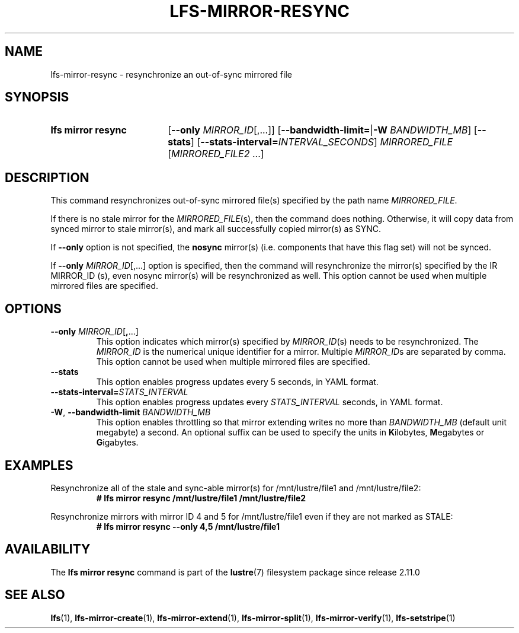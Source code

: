 .TH LFS-MIRROR-RESYNC 1 2024-08-20 Lustre "Lustre User Utilities"
.SH NAME
lfs-mirror-resync \- resynchronize an out-of-sync mirrored file
.SH SYNOPSIS
.SY "lfs mirror resync"
.RB [ --only
.IR MIRROR_ID [,...]]
.RB [ --bandwidth-limit= | -W
.IR BANDWIDTH_MB ]
.RB [ --stats ]
.RB [ --stats-interval=\c
.IR INTERVAL_SECONDS ]
.IR MIRRORED_FILE " [" MIRRORED_FILE2 " ...]"
.YS
.SH DESCRIPTION
This command resynchronizes out-of-sync mirrored file(s) specified by the path
name
.IR MIRRORED_FILE .
.P
If there is no stale mirror for the
.IR MIRRORED_FILE (s),
then the command does nothing.
Otherwise, it will copy data from synced mirror to stale mirror(s),
and mark all successfully copied mirror(s) as SYNC.
.P
If
.B --only
option is not specified, the
.B nosync
mirror(s) (i.e.
components that have this flag set) will not be synced.
.P
If
.B --only
.IR MIRROR_ID [,...]
option is specified,
then the command will resynchronize the mirror(s) specified by the
IR MIRROR_ID (s),
even nosync mirror(s) will be resynchronized as well.
This option cannot be used when multiple mirrored files are specified.
.SH OPTIONS
.TP
.BR "--only \fIMIRROR_ID" [ , ...]
This option indicates which mirror(s) specified by
.IR MIRROR_ID (s)
needs to be resynchronized. The
.I MIRROR_ID
is the numerical unique identifier for a mirror. Multiple
.IR MIRROR_ID s
are separated by comma. This option cannot
be used when multiple mirrored files are specified.
.TP
.BR --stats
This option enables progress updates every 5 seconds, in YAML format.
.TP
.BI --stats-interval= STATS_INTERVAL
This option enables progress updates every
.I STATS_INTERVAL
seconds, in YAML format.
.TP
.BR -W ", " --bandwidth-limit " \fIBANDWIDTH_MB"
This option enables throttling so that mirror extending writes no more than
.I BANDWIDTH_MB
(default unit megabyte) a second. An optional suffix can be used to specify the
units in
.BR K ilobytes,
.BR M egabytes
or
.BR G igabytes.
.SH EXAMPLES
Resynchronize all of the stale and sync-able mirror(s) for /mnt/lustre/file1
and /mnt/lustre/file2:
.RS
.EX
.B # lfs mirror resync /mnt/lustre/file1 /mnt/lustre/file2
.EE
.RE
.PP
Resynchronize mirrors with mirror ID 4 and 5 for /mnt/lustre/file1 even if they
are not marked as STALE:
.RS
.EX
.B # lfs mirror resync --only 4,5 /mnt/lustre/file1
.EE
.RE
.SH AVAILABILITY
The
.B lfs mirror resync
command is part of the
.BR lustre (7)
filesystem package since release 2.11.0
.\" Added in commit v2_10_55_0-57-g79da3738df
.SH SEE ALSO
.BR lfs (1),
.BR lfs-mirror-create (1),
.BR lfs-mirror-extend (1),
.BR lfs-mirror-split (1),
.BR lfs-mirror-verify (1),
.BR lfs-setstripe (1)
